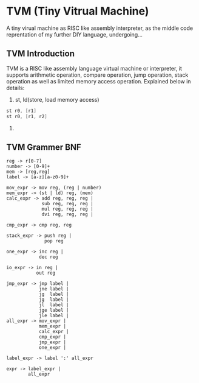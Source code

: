 * TVM (Tiny Vitrual Machine)
A tiny virual machine as RISC like assembly interpreter, 
as the middle code reprentation of my further DIY language, 
undergoing...

** TVM Introduction
TVM is a RISC like assembly language virtual machine or interpreter, it supports
arithmetic operation, compare operation, jump operation, stack operation as well
as limited memory access operation. Explained below in details:
1. st, ld(store, load memory access)
#+begin_src asm
	st r0, [r1]
	st r0, [r1, r2]
#+end_src
2. 



** TVM Grammer BNF 
#+BEGIN_EXAMPLE
reg -> r[0-7]
number -> [0-9]+
mem -> [reg,reg] 
label -> [a-z][a-z0-9]+

mov_expr -> mov reg, (reg | number)
mem_expr -> (st | ld) reg, (mem)  
calc_expr -> add reg, reg, reg |
             sub reg, reg, reg |
             mul reg, reg, reg |
             dvi reg, reg, reg |

cmp_expr -> cmp reg, reg 

stack_expr -> push reg |
              pop reg

one_expr -> inc reg |
			dec reg 

io_expr -> in reg | 
		   out reg

jmp_expr -> jmp label | 
            jne label | 
            jg  label | 
            jg  label | 
            jl  label | 
            jge label | 
            jle label | 
all_expr -> mov_expr |
            mem_expr |
            calc_expr |
            cmp_expr |
            jmp_expr |
			one_expr |

label_expr -> label ':' all_expr

expr -> label_expr | 
        all_expr
#+END_EXAMPLE
